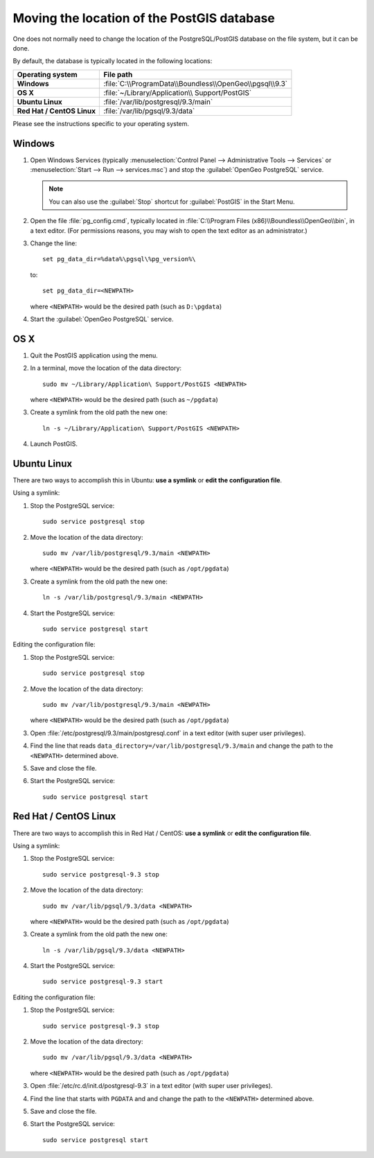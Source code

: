 .. _dataadmin.pgDBAdmin.movedir:

Moving the location of the PostGIS database
===========================================

One does not normally need to change the location of the PostgreSQL/PostGIS database on the file system, but it can be done.

By default, the database is typically located in the following locations:

.. list-table::
   :header-rows: 1
   :stub-columns: 1

   * - Operating system
     - File path
   * - Windows
     - :file:`C:\\ProgramData\\Boundless\\OpenGeo\\pgsql\\9.3`
   * - OS X
     - :file:`~/Library/Application\\ Support/PostGIS`
   * - Ubuntu Linux
     - :file:`/var/lib/postgresql/9.3/main`
   * - Red Hat / CentOS Linux
     - :file:`/var/lib/pgsql/9.3/data`

Please see the instructions specific to your operating system.

Windows
-------

#. Open Windows Services (typically :menuselection:`Control Panel --> Administrative Tools --> Services` or :menuselection:`Start --> Run --> services.msc`) and stop the :guilabel:`OpenGeo PostgreSQL` service.

   .. note:: You can also use the :guilabel:`Stop` shortcut for :guilabel:`PostGIS` in the Start Menu.

#. Open the file :file:`pg_config.cmd`, typically located in :file:`C:\\Program Files (x86)\\Boundless\\OpenGeo\\bin`, in a text editor. (For permissions reasons, you may wish to open the text editor as an administrator.)

#. Change the line::

     set pg_data_dir=%data%\pgsql\%pg_version%\

   to::

      set pg_data_dir=<NEWPATH>

   where ``<NEWPATH>`` would be the desired path (such as ``D:\pgdata``)

#. Start the :guilabel:`OpenGeo PostgreSQL` service.

OS X
----

#. Quit the PostGIS application using the menu.

#. In a terminal, move the location of the data directory::

      sudo mv ~/Library/Application\ Support/PostGIS <NEWPATH>

   where ``<NEWPATH>`` would be the desired path (such as ``~/pgdata``)

#. Create a symlink from the old path the new one::

     ln -s ~/Library/Application\ Support/PostGIS <NEWPATH>

#. Launch PostGIS.

Ubuntu Linux
------------

There are two ways to accomplish this in Ubuntu: **use a symlink** or **edit the configuration file**.

Using a symlink:

#. Stop the PostgreSQL service::

     sudo service postgresql stop

#. Move the location of the data directory::

     sudo mv /var/lib/postgresql/9.3/main <NEWPATH>

   where ``<NEWPATH>`` would be the desired path (such as ``/opt/pgdata``)

#. Create a symlink from the old path the new one::

     ln -s /var/lib/postgresql/9.3/main <NEWPATH>

#. Start the PostgreSQL service::

     sudo service postgresql start

Editing the configuration file:

#. Stop the PostgreSQL service::

     sudo service postgresql stop

#. Move the location of the data directory::

     sudo mv /var/lib/postgresql/9.3/main <NEWPATH>

   where ``<NEWPATH>`` would be the desired path (such as ``/opt/pgdata``)

#. Open :file:`/etc/postgresql/9.3/main/postgresql.conf` in a text editor (with super user privileges).

#. Find the line that reads ``data_directory=/var/lib/postgresql/9.3/main`` and change the path to the ``<NEWPATH>`` determined above.

#. Save and close the file.

#. Start the PostgreSQL service::

     sudo service postgresql start

Red Hat / CentOS Linux
----------------------

There are two ways to accomplish this in Red Hat / CentOS: **use a symlink** or **edit the configuration file**.

Using a symlink:

#. Stop the PostgreSQL service::

     sudo service postgresql-9.3 stop

#. Move the location of the data directory::

      sudo mv /var/lib/pgsql/9.3/data <NEWPATH>

   where ``<NEWPATH>`` would be the desired path (such as ``/opt/pgdata``)

#. Create a symlink from the old path the new one::

      ln -s /var/lib/pgsql/9.3/data <NEWPATH>

#. Start the PostgreSQL service::

      sudo service postgresql-9.3 start

Editing the configuration file:

#. Stop the PostgreSQL service::

     sudo service postgresql-9.3 stop

#. Move the location of the data directory::

      sudo mv /var/lib/pgsql/9.3/data <NEWPATH>

   where ``<NEWPATH>`` would be the desired path (such as ``/opt/pgdata``)

#. Open :file:`/etc/rc.d/init.d/postgresql-9.3` in a text editor (with super user privileges).

#. Find the line that starts with ``PGDATA`` and and change the path to the ``<NEWPATH>`` determined above.

#. Save and close the file.

#. Start the PostgreSQL service::

     sudo service postgresql start
